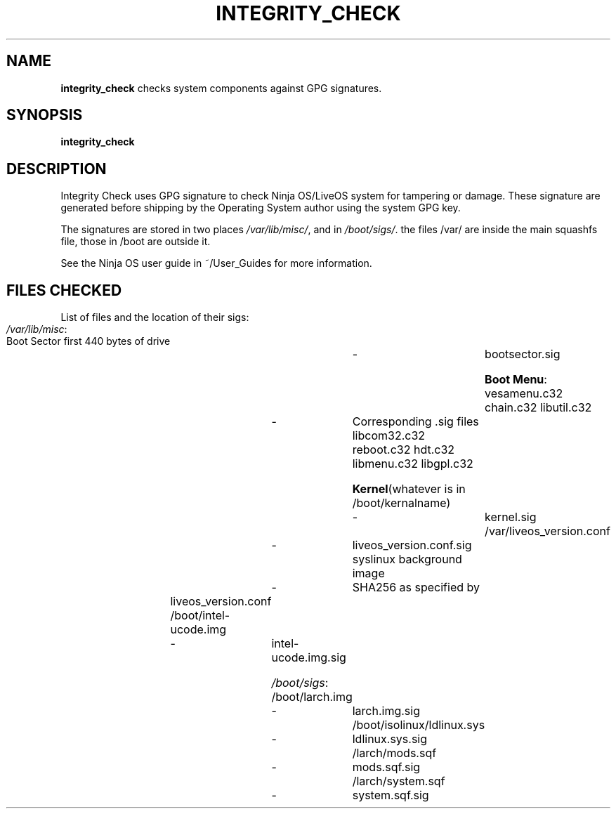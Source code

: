 .TH INTEGRITY_CHECK
.SH NAME
.B integrity_check
checks system components against GPG signatures.
.SH SYNOPSIS
.B integrity_check
.SH DESCRIPTION
Integrity Check uses GPG signature to check Ninja OS/LiveOS system for tampering
or damage. These signature are generated before shipping by the Operating
System author using the system GPG key.

The signatures are stored in two places \fI/var/lib/misc/\fR, and in
\fI/boot/sigs/\fR. the files /var/ are inside the main squashfs file, those in
/boot are outside it.

See the Ninja OS user guide in ~/User_Guides for more information.

.SH FILES CHECKED
List of files and the location of their sigs:

	\fI/var/lib/misc\fR:
.br
	Boot Sector first 440 bytes of drive	-	bootsector.sig

	\fBBoot Menu\fR:
.br
	vesamenu.c32 chain.c32 libutil.c32	-	Corresponding .sig files
.br
	libcom32.c32 reboot.c32 hdt.c32
.br
	libmenu.c32 libgpl.c32


	\fBKernel\fR(whatever is in /boot/kernalname)	-	kernel.sig
.br
	/var/liveos_version.conf			-	liveos_version.conf.sig
.br
	syslinux background image		-	SHA256 as specified by
.br
							liveos_version.conf
.br
        /boot/intel-ucode.img			-	intel-ucode.img.sig


	\fI/boot/sigs\fR:
.br
	/boot/larch.img				-	larch.img.sig
.br
	/boot/isolinux/ldlinux.sys		- 	ldlinux.sys.sig
.br
	/larch/mods.sqf				-	mods.sqf.sig
.br
	/larch/system.sqf				-	system.sqf.sig


